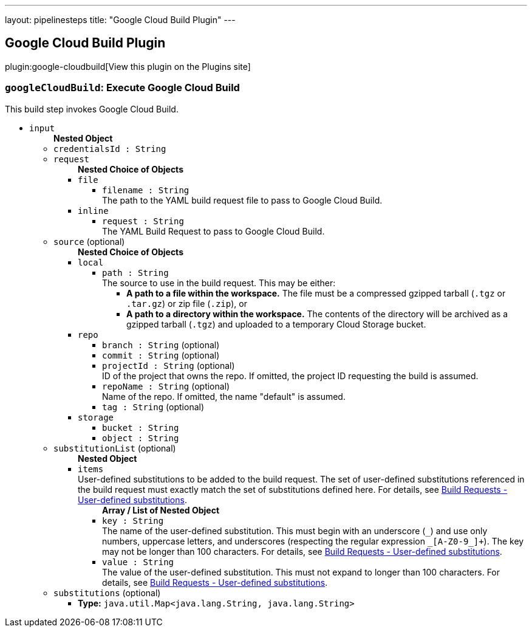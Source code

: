 ---
layout: pipelinesteps
title: "Google Cloud Build Plugin"
---

:notitle:
:description:
:author:
:email: jenkinsci-users@googlegroups.com
:sectanchors:
:toc: left
:compat-mode!:

== Google Cloud Build Plugin

plugin:google-cloudbuild[View this plugin on the Plugins site]

=== `googleCloudBuild`: Execute Google Cloud Build
++++
<div><div>
 This build step invokes Google Cloud Build.
</div></div>
<ul><li><code>input</code>
<ul><b>Nested Object</b>
<li><code>credentialsId : String</code>
</li>
<li><code>request</code>
<ul><b>Nested Choice of Objects</b>
<li><code>file</code><div>
<ul><li><code>filename : String</code>
<div><div>
 The path to the YAML build request file to pass to Google Cloud Build.
</div></div>

</li>
</ul></div></li>
<li><code>inline</code><div>
<ul><li><code>request : String</code>
<div><div>
 The YAML Build Request to pass to Google Cloud Build.
</div></div>

</li>
</ul></div></li>
</ul></li>
<li><code>source</code> (optional)
<ul><b>Nested Choice of Objects</b>
<li><code>local</code><div>
<ul><li><code>path : String</code>
<div><div>
 The source to use in the build request. This may be either: 
 <ul>
  <li><b>A path to a file within the workspace.</b> The file must be a compressed gzipped tarball (<code>.tgz</code> or <code>.tar.gz</code>) or zip file (<code>.zip</code>), or</li>
  <li><b>A path to a directory within the workspace.</b> The contents of the directory will be archived as a gzipped tarball (<code>.tgz</code>) and uploaded to a temporary Cloud Storage bucket.</li>
 </ul>
</div></div>

</li>
</ul></div></li>
<li><code>repo</code><div>
<ul><li><code>branch : String</code> (optional)
</li>
<li><code>commit : String</code> (optional)
</li>
<li><code>projectId : String</code> (optional)
<div><div>
 ID of the project that owns the repo. If omitted, the project ID requesting the build is assumed.
</div></div>

</li>
<li><code>repoName : String</code> (optional)
<div><div>
 Name of the repo. If omitted, the name "default" is assumed.
</div></div>

</li>
<li><code>tag : String</code> (optional)
</li>
</ul></div></li>
<li><code>storage</code><div>
<ul><li><code>bucket : String</code>
</li>
<li><code>object : String</code>
</li>
</ul></div></li>
</ul></li>
<li><code>substitutionList</code> (optional)
<ul><b>Nested Object</b>
<li><code>items</code>
<div><div>
 User-defined substitutions to be added to the build request. The set of user-defined substitutions referenced in the build request must exactly match the set of substitutions defined here. For details, see <a href="https://cloud.google.com/cloud-build/docs/concepts/build-requests#substitutions" rel="nofollow"> Build Requests - User-defined substitutions</a>.
</div></div>

<ul><b>Array / List of Nested Object</b>
<li><code>key : String</code>
<div><div>
 The name of the user-defined substitution. This must begin with an underscore (<code>_</code>) and use only numbers, uppercase letters, and underscores (respecting the regular expression <code>_[A-Z0-9_]+</code>). The key may not be longer than 100 characters. For details, see <a href="https://cloud.google.com/cloud-build/docs/concepts/build-requests#substitutions" rel="nofollow"> Build Requests - User-defined substitutions</a>.
</div></div>

</li>
<li><code>value : String</code>
<div><div>
 The value of the user-defined substitution. This must not expand to longer than 100 characters. For details, see <a href="https://cloud.google.com/cloud-build/docs/concepts/build-requests#substitutions" rel="nofollow"> Build Requests - User-defined substitutions</a>.
</div></div>

</li>
</ul></li>
</ul></li>
<li><code>substitutions</code> (optional)
<ul><li><b>Type:</b> <code>java.util.Map&lt;java.lang.String, java.lang.String&gt;</code></li>
</ul></li>
</ul></li>
</ul>


++++
